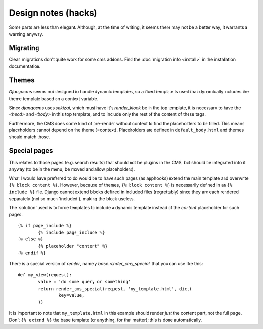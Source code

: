 
Design notes (hacks)
===============================

Some parts are less than elegant. Although, at the time of writing, it seems there may not be a better way, it warrants a warning anyway.

Migrating
-------------------------------

Clean migrations don't quite work for some cms addons. Find the :doc:`migration info <install>` in the installation documentation.

Themes
-------------------------------

`Djangocms` seems not designed to handle dynamic templates, so a fixed template is used that dynamically includes the theme template based on a context variable.

Since `djangocms` uses `sekizai`, which must have it's `render_block` be in the top template, it is necessary to have the `<head>` and `<body>` in this top template, and to include only the rest of the content of these tags.

Furthermore, the CMS does some kind of pre-render without context to find the placeholders to be filled. This means placeholders cannot depend on the theme (=context). Placeholders are defined in ``default_body.html`` and themes should match those.

Special pages
-------------------------------

This relates to those pages (e.g. search results) that should not be plugins in the CMS, but should be integrated into it anyway (to be in the menu, be moved and allow placeholders).

What I would have preferred to do would be to have such pages (as apphooks) extend the main template and overwrite ``{% block content %}``.
However, because of themes, ``{% block content %}`` is necessarily defined in an ``{% include %}`` file.
Django cannot extend blocks defined in included files (regrettably) since they are each rendered separately (not so much 'included'), making the block useless.

The 'solution' used is to force templates to include a dynamic template instead of the `content` placeholder for such pages.
::

	{% if page_include %}
		{% include page_include %}
	{% else %}
		{% placeholder "content" %}
	{% endif %}

There is a special version of `render`, namely `base.render_cms_special`, that you can use like this:
::

	def my_view(request):
		value = 'do some query or something'
		return render_cms_special(request, 'my_template.html', dict(
			key=value,
		))

It is important to note that ``my_template.html`` in this example should render *just* the content part, not the full page. Don't ``{% extend %}`` the base template (or anything, for that matter); this is done automatically.


